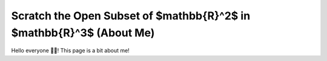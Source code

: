 Scratch the Open Subset of $\mathbb{R}^2$ in $\mathbb{R}^3$ (About Me)
=======================

Hello everyone 👋🏼! This page is a bit about me!